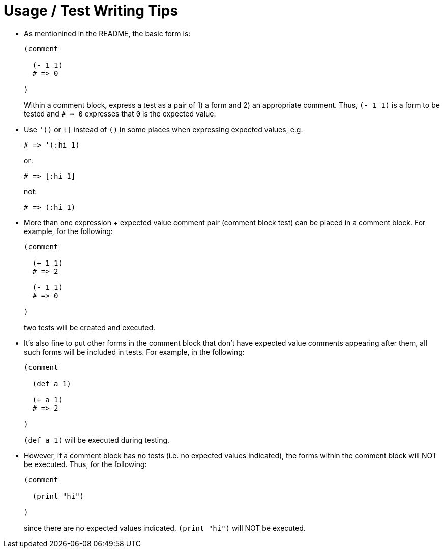 = Usage / Test Writing Tips

* As mentionined in the README, the basic form is:
+
[source,janet]
----
(comment

  (- 1 1)
  # => 0

)
----
+
Within a comment block, express a test as a pair of 1) a form and 2) an
appropriate comment.  Thus, `(- 1 1)` is a form to be tested and `# => 0`
expresses that `0` is the expected value.

* Use `'()` or `[]` instead of `()` in some places when expressing expected
  values, e.g.
+
[source,janet]
----
# => '(:hi 1)
----
or:
+
[source,janet]
----
# => [:hi 1]
----
+
not:
+
[source,janet]
----
# => (:hi 1)
----

* More than one expression + expected value comment pair (comment block test)
  can be placed in a comment block.  For example, for the following:
+
[source,janet]
----
(comment

  (+ 1 1)
  # => 2

  (- 1 1)
  # => 0

)
----
+
two tests will be created and executed.

* It's also fine to put other forms in the comment block that don't have
  expected value comments appearing after them, all such forms will
  be included in tests.  For example, in the following:
+
[source,janet]
----
(comment

  (def a 1)

  (+ a 1)
  # => 2

)
----
+
`(def a 1)` will be executed during testing.

* However, if a comment block has no tests (i.e. no expected values
  indicated), the forms within the comment block will NOT be executed.
  Thus, for the following:
+
[source,janet]
----
(comment

  (print "hi")

)
----
+
since there are no expected values indicated, `(print "hi")` will
NOT be executed.
